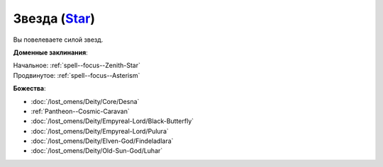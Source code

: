 .. title:: Домен звезды (Star Domain)

.. rst-class:: domain
.. _Domain--Star:

Звезда (`Star <https://2e.aonprd.com/Domains.aspx?ID=52>`_)
=============================================================================================================

Вы повелеваете силой звезд.

**Доменные заклинания**:

| Начальное: :ref:`spell--focus--Zenith-Star`
| Продвинутое: :ref:`spell--focus--Asterism`


**Божества**:

* :doc:`/lost_omens/Deity/Core/Desna`
* :ref:`Pantheon--Cosmic-Caravan`
* :doc:`/lost_omens/Deity/Empyreal-Lord/Black-Butterfly`
* :doc:`/lost_omens/Deity/Empyreal-Lord/Pulura`
* :doc:`/lost_omens/Deity/Elven-God/Findeladlara`
* :doc:`/lost_omens/Deity/Old-Sun-God/Luhar`
